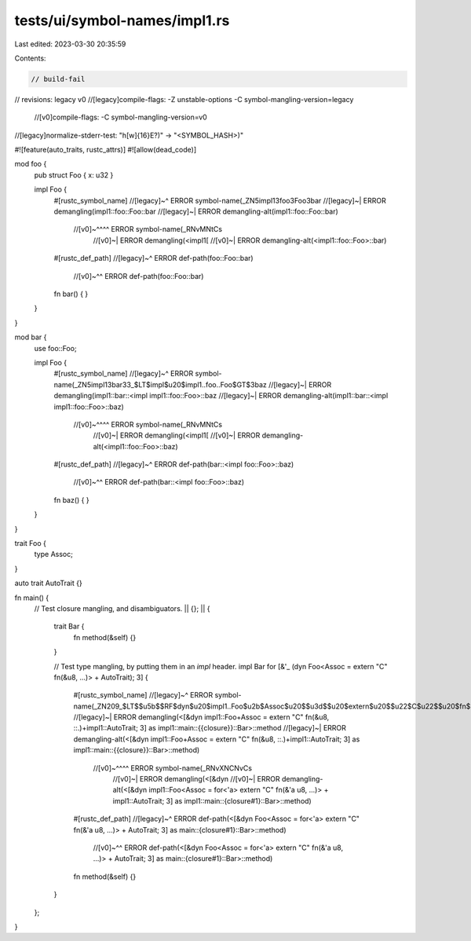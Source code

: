 tests/ui/symbol-names/impl1.rs
==============================

Last edited: 2023-03-30 20:35:59

Contents:

.. code-block:: rs

    // build-fail
// revisions: legacy v0
//[legacy]compile-flags: -Z unstable-options -C symbol-mangling-version=legacy
    //[v0]compile-flags: -C symbol-mangling-version=v0
//[legacy]normalize-stderr-test: "h[\w]{16}E?\)" -> "<SYMBOL_HASH>)"

#![feature(auto_traits, rustc_attrs)]
#![allow(dead_code)]

mod foo {
    pub struct Foo { x: u32 }

    impl Foo {
        #[rustc_symbol_name]
        //[legacy]~^ ERROR symbol-name(_ZN5impl13foo3Foo3bar
        //[legacy]~| ERROR demangling(impl1::foo::Foo::bar
        //[legacy]~| ERROR demangling-alt(impl1::foo::Foo::bar)
         //[v0]~^^^^ ERROR symbol-name(_RNvMNtCs
            //[v0]~| ERROR demangling(<impl1[
            //[v0]~| ERROR demangling-alt(<impl1::foo::Foo>::bar)
        #[rustc_def_path]
        //[legacy]~^ ERROR def-path(foo::Foo::bar)
           //[v0]~^^ ERROR def-path(foo::Foo::bar)
        fn bar() { }
    }
}

mod bar {
    use foo::Foo;

    impl Foo {
        #[rustc_symbol_name]
        //[legacy]~^ ERROR symbol-name(_ZN5impl13bar33_$LT$impl$u20$impl1..foo..Foo$GT$3baz
        //[legacy]~| ERROR demangling(impl1::bar::<impl impl1::foo::Foo>::baz
        //[legacy]~| ERROR demangling-alt(impl1::bar::<impl impl1::foo::Foo>::baz)
         //[v0]~^^^^ ERROR symbol-name(_RNvMNtCs
            //[v0]~| ERROR demangling(<impl1[
            //[v0]~| ERROR demangling-alt(<impl1::foo::Foo>::baz)
        #[rustc_def_path]
        //[legacy]~^ ERROR def-path(bar::<impl foo::Foo>::baz)
           //[v0]~^^ ERROR def-path(bar::<impl foo::Foo>::baz)
        fn baz() { }
    }
}

trait Foo {
    type Assoc;
}

auto trait AutoTrait {}

fn main() {
    // Test closure mangling, and disambiguators.
    || {};
    || {
        trait Bar {
            fn method(&self) {}
        }

        // Test type mangling, by putting them in an `impl` header.
        impl Bar for [&'_ (dyn Foo<Assoc = extern "C" fn(&u8, ...)> + AutoTrait); 3] {
            #[rustc_symbol_name]
            //[legacy]~^ ERROR symbol-name(_ZN209_$LT$$u5b$$RF$dyn$u20$impl1..Foo$u2b$Assoc$u20$$u3d$$u20$extern$u20$$u22$C$u22$$u20$fn$LP$$RF$u8$C$$u20$...$RP$$u2b$impl1..AutoTrait$u3b$$u20$3$u5d$$u20$as$u20$impl1..main..$u7b$$u7b$closure$u7d$$u7d$..Bar$GT$6method
            //[legacy]~| ERROR demangling(<[&dyn impl1::Foo+Assoc = extern "C" fn(&u8, ::.)+impl1::AutoTrait; 3] as impl1::main::{{closure}}::Bar>::method
            //[legacy]~| ERROR demangling-alt(<[&dyn impl1::Foo+Assoc = extern "C" fn(&u8, ::.)+impl1::AutoTrait; 3] as impl1::main::{{closure}}::Bar>::method)
             //[v0]~^^^^ ERROR symbol-name(_RNvXNCNvCs
                //[v0]~| ERROR demangling(<[&dyn
                //[v0]~| ERROR demangling-alt(<[&dyn impl1::Foo<Assoc = for<'a> extern "C" fn(&'a u8, ...)> + impl1::AutoTrait; 3] as impl1::main::{closure#1}::Bar>::method)
            #[rustc_def_path]
            //[legacy]~^ ERROR def-path(<[&dyn Foo<Assoc = for<'a> extern "C" fn(&'a u8, ...)> + AutoTrait; 3] as main::{closure#1}::Bar>::method)
               //[v0]~^^ ERROR def-path(<[&dyn Foo<Assoc = for<'a> extern "C" fn(&'a u8, ...)> + AutoTrait; 3] as main::{closure#1}::Bar>::method)
            fn method(&self) {}
        }
    };
}


